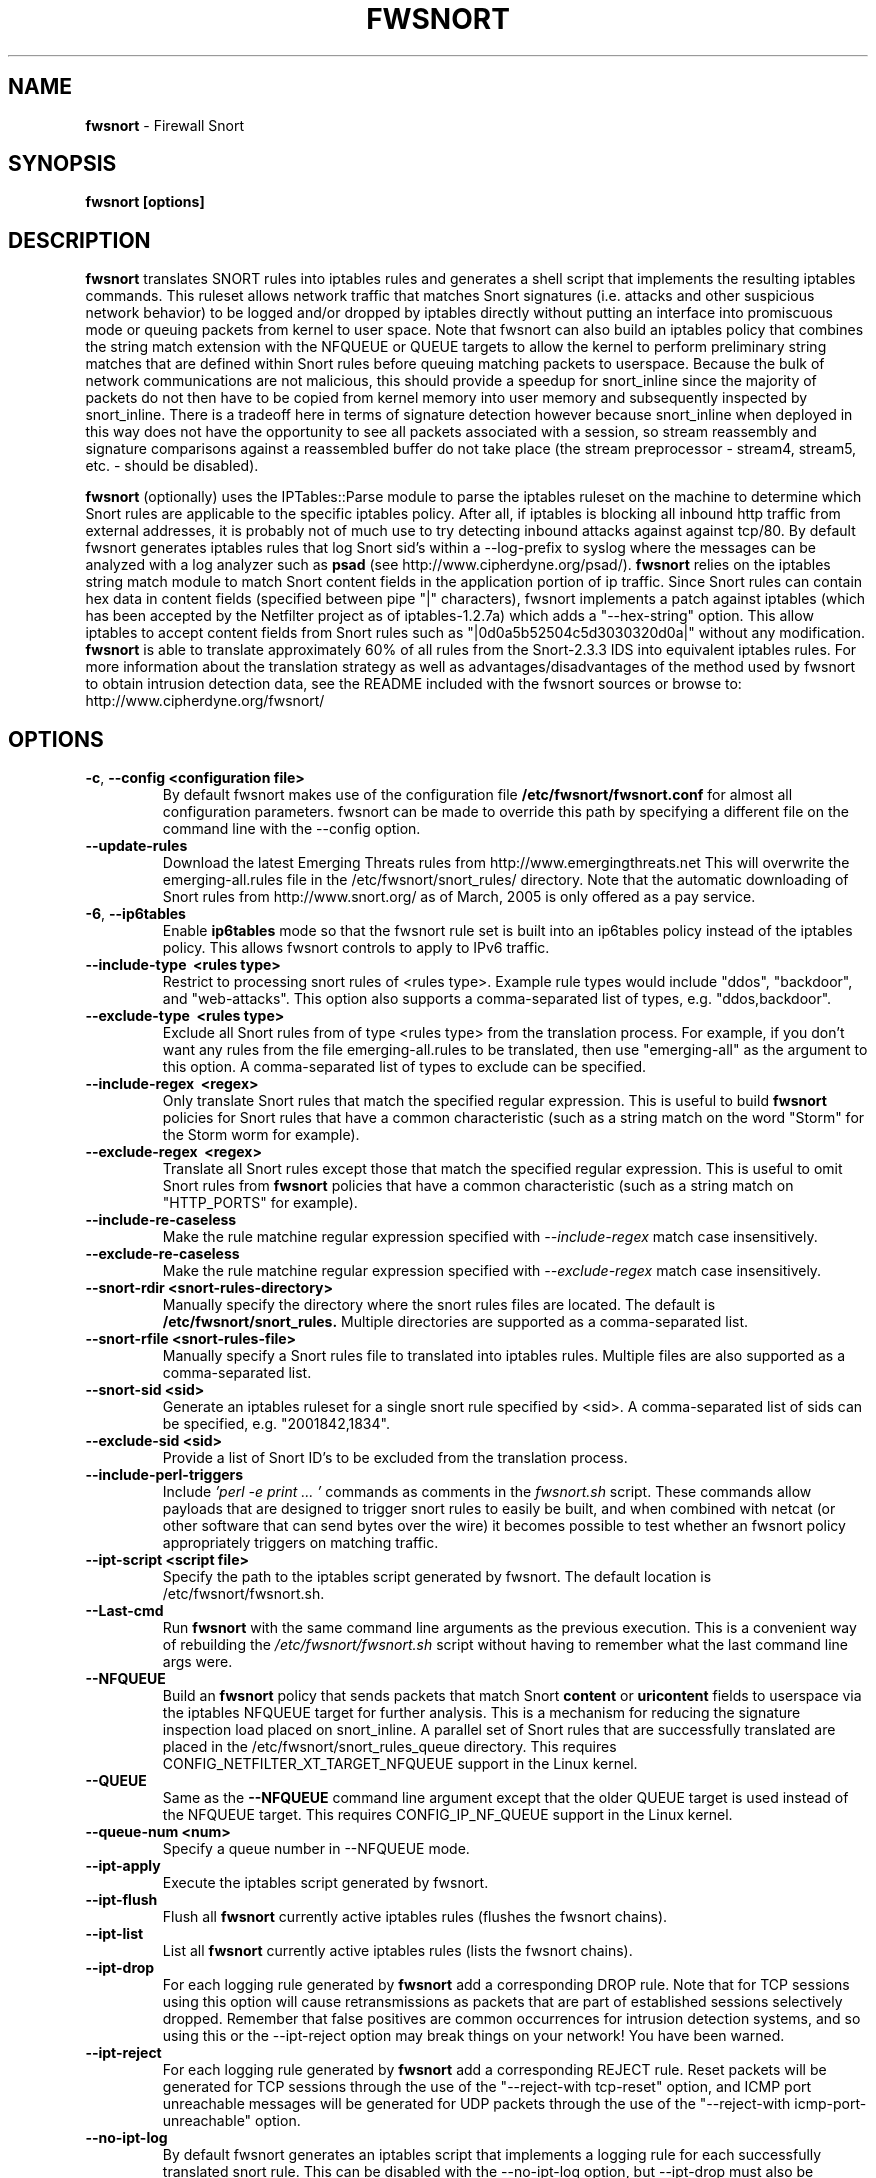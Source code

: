 .\" Process this file with
.\" groff -man -Tascii foo.1
.\"
.TH FWSNORT 8 "Jan, 2010" Linux
.SH NAME
.B fwsnort
\- Firewall Snort
.SH SYNOPSIS
.B fwsnort [options]
.SH DESCRIPTION
.B fwsnort
translates SNORT rules into iptables rules and generates a
shell script that implements the resulting iptables commands.
This ruleset allows network traffic that matches Snort signatures (i.e.
attacks and other suspicious network behavior) to
be logged and/or dropped by iptables directly without putting an interface
into promiscuous mode or queuing packets from kernel to user space.  Note
that fwsnort can also build an iptables policy that combines the string
match extension with the NFQUEUE or QUEUE targets to allow the kernel to
perform preliminary string matches that are defined within Snort rules
before queuing matching packets to userspace.  Because the bulk of
network communications are not malicious, this should provide a speedup
for snort_inline since the majority of packets do not then have to be
copied from kernel memory into user memory and subsequently inspected by
snort_inline.  There is a tradeoff here in terms of signature detection
however because snort_inline when deployed in this way does not have the
opportunity to see all packets associated with a session, so stream
reassembly and signature comparisons against a reassembled buffer do not
take place (the stream preprocessor - stream4, stream5, etc. - should be
disabled).

.B fwsnort
(optionally) uses the IPTables::Parse module to parse
the iptables ruleset on the machine to determine which Snort rules are
applicable to the specific iptables policy.  After all, if iptables is
blocking all inbound http traffic from external addresses, it is probably
not of much use to try detecting inbound attacks against against tcp/80.
By default fwsnort generates iptables rules that log Snort sid's within
a \-\-log-prefix to syslog where the messages can be analyzed with a log
analyzer such as
.B psad
(see http://www.cipherdyne.org/psad/).
.B fwsnort
relies on the iptables string match module to match Snort content fields
in the application portion of ip traffic.  Since Snort rules can contain
hex data in content fields (specified between pipe "|" characters), fwsnort
implements a patch against iptables (which has been accepted by the Netfilter
project as of iptables-1.2.7a) which adds a "\-\-hex-string" option.  This
allow iptables to accept content fields from Snort rules such as
"|0d0a5b52504c5d3030320d0a|" without any modification.
.B fwsnort
is able to translate approximately 60% of all rules from the Snort-2.3.3
IDS into equivalent iptables rules.  For more information about the
translation strategy as well as advantages/disadvantages of the method
used by fwsnort to obtain intrusion detection data, see the README
included with the fwsnort sources or browse to:
http://www.cipherdyne.org/fwsnort/
.SH OPTIONS
.TP
.BR \-c ", " \-\^\-config\ \<configuration\ file>
By default fwsnort makes use of the configuration file
.B /etc/fwsnort/fwsnort.conf
for almost all configuration parameters.  fwsnort can be made to
override this path by specifying a different file on the command
line with the \-\-config option.
.TP
.BR \-\^\-update-rules
Download the latest Emerging Threats rules from http://www.emergingthreats.net
This will overwrite the  emerging-all.rules file in the
/etc/fwsnort/snort_rules/ directory.  Note that the automatic downloading
of Snort rules from http://www.snort.org/ as of March, 2005 is only offered
as a pay service.
.TP
.BR \-6 ", " \-\^\-ip6tables
Enable
.B ip6tables
mode so that the fwsnort rule set is built into an ip6tables policy instead
of the iptables policy.  This allows fwsnort controls to apply to IPv6
traffic.
.TP
.BR \-\^\-include-type\ \ <rules\ type>
Restrict to processing snort rules of <rules type>.  Example rule
types would include "ddos", "backdoor", and "web-attacks".  This option
also supports a comma-separated list of types, e.g. "ddos,backdoor".
.TP
.BR \-\^\-exclude-type\ \ <rules\ type>
Exclude all Snort rules from of type <rules type> from the translation
process.  For example, if you don't want any rules from the file
emerging-all.rules to be translated, then use "emerging-all" as the
argument to this option.  A comma-separated list of types to exclude can
be specified.
.TP
.BR \-\^\-include-regex\ \ <regex>
Only translate Snort rules that match the specified regular expression. This
is useful to build
.B fwsnort
policies for Snort rules that have a common characteristic (such as a string
match on the word "Storm" for the Storm worm for example).
.TP
.BR \-\^\-exclude-regex\ \ <regex>
Translate all Snort rules except those that match the specified regular
expression.  This is useful to omit Snort rules from
.B fwsnort
policies that have a common characteristic (such as a string
match on "HTTP_PORTS" for example).
.TP
.BR \-\^\-include-re-caseless
Make the rule matchine regular expression specified with
.I \-\-include\-regex
match case insensitively.
.TP
.BR \-\^\-exclude-re-caseless
Make the rule matchine regular expression specified with
.I \-\-exclude\-regex
match case insensitively.
.TP
.BR \-\^\-snort-rdir\ <snort-rules-directory>
Manually specify the directory where the snort rules files are located.
The default is
.B /etc/fwsnort/snort_rules.
Multiple directories are supported as a comma-separated list.
.TP
.BR \-\^\-snort-rfile\ <snort-rules-file>
Manually specify a Snort rules file to translated into iptables rules.
Multiple files are also supported as a comma-separated list.
.TP
.BR \-\^\-snort-sid\ \<sid>
Generate an iptables ruleset for a single snort rule specified by
<sid>.  A comma-separated list of sids can be specified, e.g. "2001842,1834".
.TP
.BR \-\^\-exclude-sid\ \<sid>
Provide a list of Snort ID's to be excluded from the translation process.
.TP
.BR \-\^\-include-perl-triggers
Include
.I 'perl -e "print ..."'
commands as comments in the
.I fwsnort.sh
script.  These commands allow payloads that are designed to trigger snort
rules to easily be built, and when combined with netcat (or other software
that can send bytes over the wire) it becomes possible to test whether an
fwsnort policy appropriately triggers on matching traffic.
.TP
.BR \-\^\-ipt-script\ \<script\ file>
Specify the path to the iptables script generated by fwsnort.  The
default location is /etc/fwsnort/fwsnort.sh.
.TP
.BR \-\^\-Last\-cmd
Run
.B fwsnort
with the same command line arguments as the previous execution.  This is a
convenient way of rebuilding the
.I /etc/fwsnort/fwsnort.sh
script without having to remember what the last command line args were.
.TP
.BR \-\^\-NFQUEUE
Build an
.B fwsnort
policy that sends packets that match Snort
.B content
or
.B uricontent
fields to userspace via the iptables NFQUEUE target for further analysis.  This is a
mechanism for reducing the signature inspection load placed on snort_inline.
A parallel set of Snort rules that are successfully translated are placed in
the /etc/fwsnort/snort_rules_queue directory.  This requires
CONFIG_NETFILTER_XT_TARGET_NFQUEUE support in the Linux kernel.
.TP
.BR \-\^\-QUEUE
Same as the
.B --NFQUEUE
command line argument except that the older QUEUE target is used instead of
the NFQUEUE target.  This requires CONFIG_IP_NF_QUEUE support in the Linux kernel.
.TP
.BR \-\^\-queue-num\ \<num>
Specify a queue number in \-\-NFQUEUE mode.
.TP
.BR \-\^\-ipt-apply
Execute the iptables script generated by fwsnort.
.TP
.BR \-\^\-ipt-flush
Flush all
.B fwsnort
currently active iptables rules (flushes the fwsnort chains).
.TP
.BR \-\^\-ipt-list
List all
.B fwsnort
currently active iptables rules (lists the fwsnort chains).
.TP
.BR \-\^\-ipt-drop
For each logging rule generated by
.B fwsnort
add a corresponding DROP
rule.  Note that for TCP sessions using this option will cause retransmissions
as packets that are part of established sessions selectively dropped.
Remember that false positives are common occurrences for intrusion detection
systems, and so using this or the \-\-ipt-reject option may break things on
your network!  You have been warned.
.TP
.BR \-\^\-ipt-reject
For each logging rule generated by
.B fwsnort
add a corresponding REJECT rule.
Reset packets will be generated for TCP sessions through the use of
the "\-\-reject-with tcp-reset" option, and ICMP port unreachable messages will
be generated for UDP packets through the use of the
"\-\-reject-with icmp-port-unreachable" option.
.TP
.BR \-\^\-no-ipt-log
By default fwsnort generates an iptables script that implements a logging
rule for each successfully translated snort rule.  This can be disabled
with the \-\-no-ipt-log option, but \-\-ipt-drop must also be specified.
.TP
.BR \-\^\-no-ipt-sync
Do not consult the iptables policy currently running on the machine
for applicable snort rules.  Unless limited with the \-\-include-type or \-\-snort-sid
options this can result in a fwsnort.sh script that contains several
thousand iptables rules.
.TP
.BR \-\^\-no-ipt-test
Do not test the iptables build for existence of support for the LOG and
REJECT targets, and ascii and hex string matching.
.TP
.BR \-\^\-no-ipt-jumps
Do not jump packets from the built-in iptables INPUT, OUTPUT, and
FORWARD chains to the custom
.B fwsnort
chains.  This options is mostly useful to make it
easy to manually alter the placement of the jump rules in the iptables
ruleset.
.TP
.BR \-\^\-no-ipt-rule-nums
By default
.B fwsnort
includes the rule number within the logging prefix for each of the rules it
adds to the fwsnort chains.  E.g. the logging prefix for rule 34 would look
something like "[34] SID1242 ESTAB".  Use this option to not include the
rule number.
.TP
.BR \-\^\-no-ipt-comments
If the iptables "comment" match exists, then
.B fwsnort
puts the Snort "msg", "classtype", "reference", "priority", and "rev" fields
within a comment for each iptables rule.  Use this option to disable this.
.TP
.BR \-\^\-no-ipt-INPUT
Do not jump packets from the iptables INPUT chain to the
.B fwsnort
chains.
.TP
.BR \-\^\-no-ipt-OUTPUT
Do not jump packets from the iptables OUTPUT chain to the
.B fwsnort
chains.
.TP
.BR \-\^\-no-ipt-FORWARD
Do not jump packets from the iptables FORWARD chain to the
.B fwsnort
chains.
.TP
.BR \-H ", " \-\^\-Home-net\ \<network/mask>
Specify the internal network instead of having
.B fwsnort
derive it from the HOME_NET keyword in the fwsnort.conf configuration
file.
.TP
.BR \-E ", " \-\^\-External-net\ \<network/mask>
Specify the external network instead of having
.B fwsnort
derive it from the EXTERNAL_NET keyword in the fwsnort.conf configuration
file.
.TP
.BR \-\^\-no-addresses
Disable all checks against the output of ifconfig for proper IP addresses.
This is useful if
.B fwsnort
is running on a bridging firewall.
.TP
.BR \-\^\-Dump-conf
Print the fwsnort configuration on STDOUT and exit.
.TP
.BR \-\^\-debug
Run in debug mode.  This will cause all parse errors which are normally
written to the fwsnort logfile
.B /var/log/fwsnort.log
to be written to STDOUT instead.
.TP
.BR \-\^\-strict
Run fwsnort in "strict" mode.  This will prevent fwsnort from translating
snort rules that contain the keywords "offset", "uricontent", and "depth".
.TP
.BR \-U ", " \-\^\-Ulog
Force the usage of the ULOG target for all log messages instead of the
default LOG target.
.TP
.BR \-\^\-ulog-nlgroup
Specify the netlink group for ULOG rules.  Such rules are only added for
Snort rules that have an action of "log", or when
.B fwsnort
is run in
.B --Ulog
mode.
.TP
.BR \-l ", " \-\^\-logfile\ <logfile>
By default fwsnort logs all parse errors to the logfile
.B /var/log/fwsnort.log.
This path can be manually changed with the \-\-logfile option.
.TP
.BR \-v ", " \-\^\-verbose
Run fwsnort in verbose mode.  This will cause fwsnort to add the original
snort rule as a comment to the fwsnort.sh script for each successfully
translated rule.
.TP
.BR \-V ", " \-\^\-Version
Print the fwsnort version and exit.
.TP
.BR \-h ", " \-\^\-help
Print usage information on STDOUT and exit.
.SH FILES
.B /etc/fwnort/fwsnort.conf
.RS
The fwsnort configuration file.  The path to this file can be
changed on the command line with \-\-config.
.RE

.B /etc/fwnort/fwsnort.sh
.RS
The iptables script generated by fwsnort.  The path can be manually
specified on the command line with the \-\-ipt-script option.
.SH FWSNORT CONFIGURATION VARIABLES
This section describes what each of the more important fwsnort configuration
variables do and how they can be tuned to meet your needs.  These variables
are located in the fwsnort configuration file
.B /etc/fwsnort/fwsnort.conf
.TP
.BR HOME_NET
.B fwsnort
uses the same HOME_NET and EXTERNAL_NET variables as defined in Snort rules,
and the same semantics are supported.  I.e., individual IP addresses or networks
in standard dotted-quad or CIDR notation can be specified, and comma separated
lists are also supported.
.TP
.BR EXTERNAL_NET
Defines the external network.  See the HOME_NET variable for more information.
.SH EXAMPLES
The following examples illustrate the command line arguments that could
be supplied to fwsnort in a few situations:
.PP
Script generation in logging mode, parse errors written to the fwsnort
logfile, and iptables policy checking are enabled by default without
having to specify any command line arguments:
.PP
.B # fwsnort
.PP
Generate ip6tables rules for attacks delivered over IPv6:
.PP
.B # fwsnort -6
.PP
Generate iptables rules for ddos and backdoor Snort rules only:
.PP
.B # fwsnort --include-type ddos,backdoor
.PP
Generate iptables rules for Snort ID's 2008475 and 2003268 (from emerging-all.rules):
.PP
.B fwsnort --snort-sid 2008475,2003268
.PP
Generate iptables rules for Snort ID's 1834 and 2001842 but queue them to userspace
via the NFQUEUE target and restrict exclude the INPUT and OUTPUT chains:
.PP
.B fwsnort --snort-sid 1834,2001842 --NFQUEUE --no-ipt-INPUT --no-ipt-OUTPUT
.PP
Instruct
.B fwsnort
to only inspect traffic that traverses the eth0 and eth1 interfaces:
.PP
.B # fwsnort --restrict-intf eth0,eth1
.PP
Generate iptables rules for all Snort rules, and write original
snort rule to the iptables script as a comment:
.PP
.B # fwsnort --no-ipt-sync --verbose
.SH DEPENDENCIES
.B fwsnort
requires that the iptables string match module be compiled into the
kernel (or as a loadable kernel module) in order to be able to match
snort signatures that make use of the "content" keyword.  Note that
the \-\-no-opt-test option can be specified to have fwsnort generate an
iptables script even if the string match module is not compiled in.
.PP
.B fwsnort
also requires the IPTables::Parse module in order to parse
iptables policies.
.SH DIAGNOSTICS
The \-\-debug option can be used to display on STDOUT any errors that
are generated as fwsnort parses each snort rule.  Normally these
errors are written to the fwsnort logfile /var/log/fwsnort.log
.SH "SEE ALSO"
.BR psad (8),
.BR iptables (8),
.BR snort (8),
.BR nmap (1)
.SH AUTHOR
Michael Rash <mbr@cipherdyne.org>
.SH CONTRIBUTORS
Many people who are active in the open source community have contributed to fwsnort;
see the
.B CREDITS
file in the fwsnort sources, or visit
.B http://www.cipherdyne.org/fwsnort/docs/contributors.html
to view the online list of contributors.

.B fwsnort
is based on the original
.B snort2iptables
script written by William Stearns.
.SH BUGS
Send bug reports to mbr@cipherdyne.org. Suggestions and/or comments are
always welcome as well.
.SH DISTRIBUTION
.B fwsnort
is distributed under the GNU General Public License (GPL), and the latest
version may be downloaded from
.B http://www.cipherdyne.org/
Snort is a registered trademark of Sourcefire, Inc.
